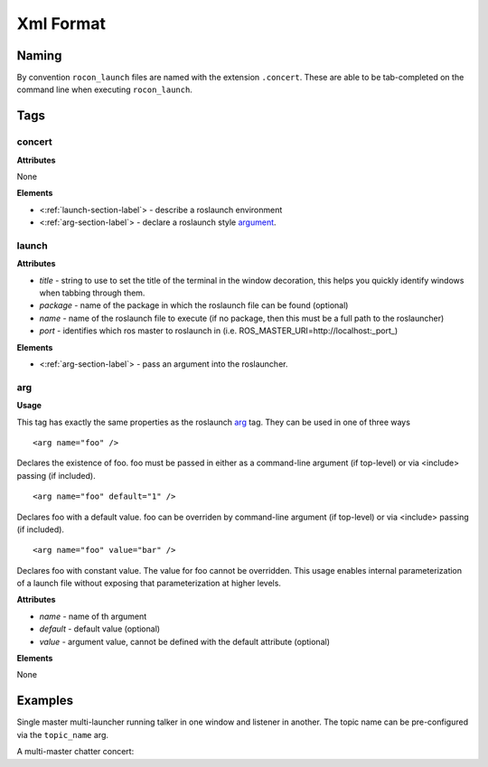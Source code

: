 ==========
Xml Format
==========

Naming
======

By convention ``rocon_launch`` files are named with the extension ``.concert``. These
are able to be tab-completed on the command line when executing ``rocon_launch``. 

Tags
====

concert
-------

**Attributes**

None

**Elements**

* <:ref:`launch-section-label`> - describe a roslaunch environment
* <:ref:`arg-section-label`> - declare a roslaunch style argument_.

.. _launch-section-label:

launch
------


**Attributes**

* *title* - string to use to set the title of the terminal in the window decoration, this helps you quickly identify windows when tabbing through them.
* *package* - name of the package in which the roslaunch file can be found (optional)
* *name* - name of the roslaunch file to execute (if no package, then this must be a full path to the roslauncher)
* *port* - identifies which ros master to roslaunch in (i.e. ROS_MASTER_URI=http://localhost:_port_) 

**Elements**

* <:ref:`arg-section-label`> - pass an argument into the roslauncher.

.. _arg-section-label:

arg
---

**Usage**

This tag has exactly the same properties as the roslaunch `arg <http://wiki.ros.org/roslaunch/XML/arg>`_ tag. They can be used in one of three ways

::

    <arg name="foo" />

Declares the existence of foo. foo must be passed in either as a command-line argument (if top-level) or via <include> passing (if included).

::

   <arg name="foo" default="1" />

Declares foo with a default value. foo can be overriden by command-line argument (if top-level) or via <include> passing (if included).

::

    <arg name="foo" value="bar" />

Declares foo with constant value. The value for foo cannot be overridden. This usage enables internal parameterization of a launch file without exposing that parameterization at higher levels.

**Attributes**

* *name* - name of th argument
* *default* - default value (optional)
* *value* - argument value, cannot be defined with the default attribute (optional)

**Elements**

None

.. _argument : http://wiki.ros.org/roslaunch/XML/arg

Examples
========

Single master multi-launcher running talker in one window and listener in another. The topic name can be pre-configured via the ``topic_name`` arg.

.. code-block:: xml
   :linenos:

   <concert>
     <arg name="topic_name" default="chatter"/>
   
     <launch title="talker" package="rocon_launch" name="talker.xml" port="11311">
       <arg name="topic_name" value="$(arg topic_name)"/>
     </launch>
     <launch title="listener" package="rocon_launch" name="listener.xml" port="11311">
       <arg name="topic_name" value="$(arg topic_name)"/>
     </launch>
   </concert>

A multi-master chatter concert:

.. code-block:: xml
   :linenos:

   <concert>
     <arg name="local_machine_only" default="true"/>  <!-- only invite clients if they are on the same pc -->
   
     <launch title="concert:11311" package="chatter_concert" name="concert.launch" port="11311">
       <arg name="local_machine_only" value="$(arg local_machine_only)"/>
     </launch>
     <launch title="dudette:11312"    package="chatter_concert" name="dudette.launch" port="11312"/>
     <launch title="dude:11313"    package="chatter_concert" name="dude.launch" port="11313"/>
     <launch title="dude:11314"    package="chatter_concert" name="dude.launch" port="11314"/>
   </concert>
